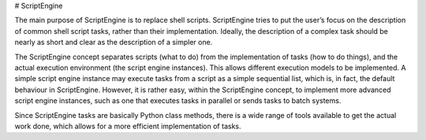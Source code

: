 # ScriptEngine

The main purpose of ScriptEngine is to replace shell scripts. ScriptEngine
tries to put the user’s focus on the description of common shell script tasks,
rather than their implementation. Ideally, the description of a complex task
should be nearly as short and clear as the description of a simpler one.

The ScriptEngine concept separates scripts (what to do) from the implementation
of tasks (how to do things), and the actual execution environment (the script
engine instances). This allows different execution models to be implemented. A
simple script engine instance may execute tasks from a script as a simple
sequential list, which is, in fact, the default behaviour in ScriptEngine.
However, it is rather easy, within the ScriptEngine concept, to implement more
advanced script engine instances, such as one that executes tasks in parallel
or sends tasks to batch systems.

Since ScriptEngine tasks are basically Python class methods, there is a wide
range of tools available to get the actual work done, which allows for a more
efficient implementation of tasks.


